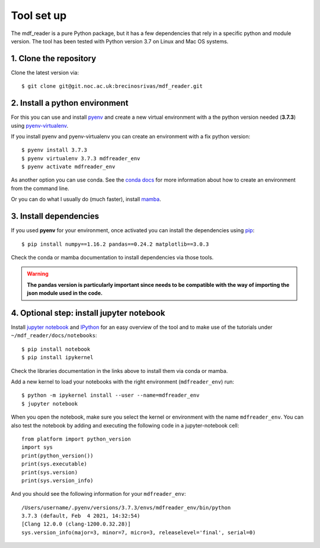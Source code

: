 .. mdf_reader documentation master file, created by
   sphinx-quickstart on Fri Apr 16 14:18:24 2021.
   You can adapt this file completely to your liking, but it should at least
   contain the root ``toctree`` directive.

Tool set up
===========

The mdf_reader is a pure Python package, but it has a few dependencies that rely in a specific python and module version. The tool has been tested with Python version 3.7 on Linux and Mac OS systems.

1. Clone the repository
~~~~~~~~~~~~~~~~~~~~~~~~

Clone the latest version via::

      $ git clone git@git.noc.ac.uk:brecinosrivas/mdf_reader.git

.. _git: https://git-scm.com/book/en/v2/Getting-Started-Installing-Git

2. Install a python environment
~~~~~~~~~~~~~~~~~~~~~~~~~~~~~~~

For this you can use and install `pyenv <https://github.com/pyenv/pyenv>`_ and create a new virtual environment
with a the python version needed (**3.7.3**) using `pyenv-virtualenv <https://github.com/pyenv/pyenv-virtualenv>`_.

If you install pyenv and pyenv-virtualenv you can create an environment with a fix python version::

    $ pyenv install 3.7.3
    $ pyenv virtualenv 3.7.3 mdfreader_env
    $ pyenv activate mdfreader_env

As another option you can use conda. See the `conda docs <https://conda.io/projects/conda/en/latest/user-guide/tasks/manage-environments.html#creating-an-environment-with-commands>`_
for more information about how to create an environment from the command line.

Or you can do what I usually do (much faster), install `mamba <https://github.com/mamba-org/mamba>`_.

3. Install dependencies
~~~~~~~~~~~~~~~~~~~~~~~

If you used **pyenv** for your environment, once activated you can install the dependencies using `pip <https://pip.pypa.io/en/stable/>`_::

 $ pip install numpy==1.16.2 pandas==0.24.2 matplotlib==3.0.3

Check the conda or mamba documentation to install dependencies via those tools.

.. warning:: **The pandas version is particularly important since needs to be compatible with the way of importing the json module used in the code.**

4. Optional step: install jupyter notebook
~~~~~~~~~~~~~~~~~~~~~~~~~~~~~~~~~~~~~~~~~~

Install `jupyter notebook <https://jupyter.org/install>`_ and `IPython <https://jupyter.readthedocs.io/en/latest/install.html>`_ for an easy overview of the tool and to make use of the tutorials under ``~/mdf_reader/docs/notebooks``::

    $ pip install notebook
    $ pip install ipykernel

Check the libraries documentation in the links above to install them via conda or mamba.

Add a new kernel to load your notebooks with the right environment (``mdfreader_env``) run::

    $ python -m ipykernel install --user --name=mdfreader_env
    $ jupyter notebook

When you open the notebook, make sure you select the kernel or environment with the name ``mdfreader_env``. You can also
test the notebook by adding and executing the following code in a jupyter-notebook cell::

    from platform import python_version
    import sys
    print(python_version())
    print(sys.executable)
    print(sys.version)
    print(sys.version_info)

And you should see the following information for your ``mdfreader_env``::

    /Users/username/.pyenv/versions/3.7.3/envs/mdfreader_env/bin/python
    3.7.3 (default, Feb  4 2021, 14:32:54)
    [Clang 12.0.0 (clang-1200.0.32.28)]
    sys.version_info(major=3, minor=7, micro=3, releaselevel='final', serial=0)
